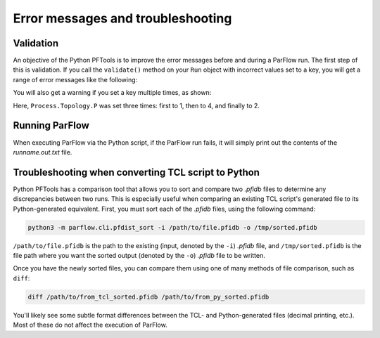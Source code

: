 ********************************************************************************
Error messages and troubleshooting
********************************************************************************

===================================================
Validation
===================================================

An objective of the Python PFTools is to improve the error messages before and during a ParFlow run. The first step of this is validation.
If you call the ``validate()`` method on your ``Run`` object with incorrect values set to a key, you will get a range of error messages like the following:

.. image:: error_1.png
   :width: 684

.. image:: error_2.png
   :width: 377

You will also get a warning if you set a key multiple times, as shown:

.. image:: duplicate.png
   :width: 256

Here, ``Process.Topology.P`` was set three times: first to 1, then to 4, and finally to 2.

===================================================
Running ParFlow
===================================================

When executing ParFlow via the Python script, if the ParFlow run fails, it will simply print out the contents of the *runname.out.txt* file.

=====================================================
Troubleshooting when converting TCL script to Python
=====================================================

Python PFTools has a comparison tool that allows you to sort and compare two *.pfidb* files to determine any discrepancies between two runs.
This is especially useful when comparing an existing TCL script's generated file to its Python-generated equivalent. First, you must sort each of the
*.pfidb* files, using the following command:

.. code-block:: bash

    python3 -m parflow.cli.pfdist_sort -i /path/to/file.pfidb -o /tmp/sorted.pfidb

``/path/to/file.pfidb`` is the path to the existing (input, denoted by the ``-i``) *.pfidb* file, and ``/tmp/sorted.pfidb`` is the file path where you want the sorted output (denoted by the ``-o``) *.pfidb* file to be written.

Once you have the newly sorted files, you can compare them using one of many methods of file comparison, such as ``diff``:

.. code-block:: bash

    diff /path/to/from_tcl_sorted.pfidb /path/to/from_py_sorted.pfidb

You'll likely see some subtle format differences between the TCL- and Python-generated files (decimal printing, etc.). Most of these do not affect the execution of ParFlow.
